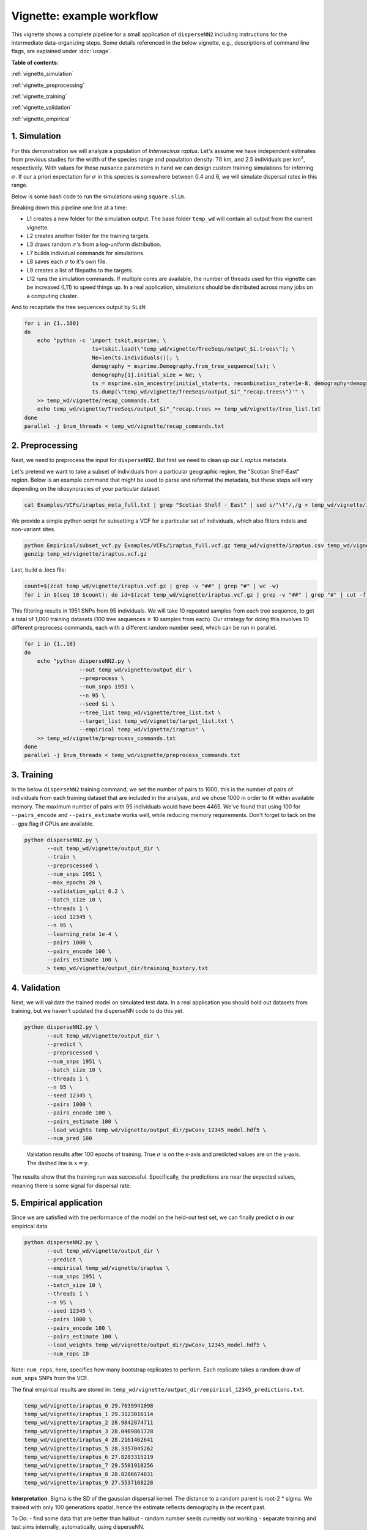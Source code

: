 Vignette: example workflow
==========================


This vignette shows a complete pipeline for a small application of ``disperseNN2`` including instructions for the intermediate data-organizing steps. Some details referenced in the below vignette, e.g., descriptions of command line flags, are explained under :doc:`usage`.



**Table of contents:**

:ref:`vignette_simulation`

:ref:`vignette_preprocessing`

:ref:`vignette_training`

:ref:`vignette_validation`

:ref:`vignette_empirical`

     

.. _vignette_simulation:

1. Simulation
-------------

For this demonstration we will analyze a population of *Internecivus raptus*. Let's assume we have independent estimates from previous studies for the width of the species range and population density: :math:`78` km, and 2.5 individuals per km\ :math:`^2`, respectively. With values for these nuisance parameters in hand we can design custom training simulations for inferring :math:`\sigma`. If our a priori expectation for :math:`\sigma` in this species is somewhere between 0.4 and 6, we will simulate dispersal rates in this range.

Below is some bash code to run the simulations using ``square.slim``. 

.. code-block:: bash
   :linenos:

   mkdir -p temp_wd/vignette/TreeSeqs
   mkdir -p temp_wd/vignette/Targets		
   sigmas=$(python -c 'from scipy.stats import loguniform; print(*loguniform.rvs(0.4,6,size=100))')
   for i in {1..100}
   do
       sigma=$(echo $sigmas | awk -v var="$i" '{print $var}')
       echo "slim -d SEED=$i -d sigma=$sigma -d K=2.5 -d r=1e-8 -d W=78 -d G=1e8 -d maxgens=1000 -d OUTNAME=\"'temp_wd/vignette/TreeSeqs/output'\" SLiM_recipes/square.slim" >> temp_wd/vignette/sim_commands.txt
       echo $sigma > temp_wd/vignette/Targets/target_$i.txt
       echo temp_wd/vignette/Targets/target_$i.txt >> temp_wd/vignette/target_list.txt
   done
   num_threads=2 # change to number of available cores
   parallel -j $num_threads < temp_wd/vignette/sim_commands.txt

Breaking down this pipeline one line at a time:

- L1 creates a new folder for the simulation output. The base folder ``temp_wd`` will contain all output from the current vignette.
- L2 creates another folder for the training targets.
- L3 draws random :math:`\sigma`\'s from a log-uniform distribution.
- L7 builds individual commands for simulations.
- L8 saves each :math:`\sigma` to it's own file.
- L9 creates a list of filepaths to the targets.
- L12 runs the simulation commands. If multiple cores are available, the number of threads used for this vignette can be increased (L11) to speed things up. In a real application, simulations should be distributed across many jobs on a computing cluster.

And to recapitate the tree sequences output by ``SLiM``:

.. code-block:: bash

		for i in {1..100}
		do
		    echo "python -c 'import tskit,msprime; \
		                     ts=tskit.load(\"temp_wd/vignette/TreeSeqs/output_$i.trees\"); \
				     Ne=len(ts.individuals()); \
				     demography = msprime.Demography.from_tree_sequence(ts); \
				     demography[1].initial_size = Ne; \
				     ts = msprime.sim_ancestry(initial_state=ts, recombination_rate=1e-8, demography=demography, start_time=ts.metadata[\"SLiM\"][\"cycle\"],random_seed=$i,); \
				     ts.dump(\"temp_wd/vignette/TreeSeqs/output_$i"_"recap.trees\")'" \
		    >> temp_wd/vignette/recap_commands.txt
		    echo temp_wd/vignette/TreeSeqs/output_$i"_"recap.trees >> temp_wd/vignette/tree_list.txt
		done   
		parallel -j $num_threads < temp_wd/vignette/recap_commands.txt








		



.. _vignette_preprocessing:

2. Preprocessing
----------------

Next, we need to preprocess the input for ``disperseNN2``. But first we need to clean up our *I. raptus* metadata.

Let's pretend we want to take a subset of individuals from a particular geographic region, the "Scotian Shelf-East" region. Below is an example command that might be used to parse and reformat the metadata, but these steps will vary depending on the idiosyncracies of your particular dataset. 

.. code-block:: bash

		cat Examples/VCFs/iraptus_meta_full.txt | grep "Scotian Shelf - East" | sed s/"\t"/,/g > temp_wd/vignette/iraptus.csv

We provide a simple python script for subsetting a VCF for a particular set of individuals, which also filters indels and non-variant sites.

.. code-block:: bash

		python Empirical/subset_vcf.py Examples/VCFs/iraptus_full.vcf.gz temp_wd/vignette/iraptus.csv temp_wd/vignette/iraptus.vcf 0 1
		gunzip temp_wd/vignette/iraptus.vcf.gz

Last, build a .locs file:

.. code-block:: bash

		count=$(zcat temp_wd/vignette/iraptus.vcf.gz | grep -v "##" | grep "#" | wc -w)
		for i in $(seq 10 $count); do id=$(zcat temp_wd/vignette/iraptus.vcf.gz | grep -v "##" | grep "#" | cut -f $i); grep -w $id temp_wd/vignette/iraptus.csv; done | cut -d "," -f 4,5 | sed s/","/"\t"/g > temp_wd/vignette/iraptus.locs

This filtering results in 1951 SNPs from 95 individuals. We will take 10 repeated samples from each tree sequence, to get a total of 1,000 training datasets (100 tree sequences :math:`\times` 10 samples from each). Our strategy for doing this involves 10 different preprocess commands, each with a different random number seed, which can be run in parallel.

.. code-block:: bash
		
		for i in {1..10}
		do
		    echo "python disperseNN2.py \
		                 --out temp_wd/vignette/output_dir \
				 --preprocess \
				 --num_snps 1951 \
				 --n 95 \
				 --seed $i \
				 --tree_list temp_wd/vignette/tree_list.txt \
				 --target_list temp_wd/vignette/target_list.txt \
				 --empirical temp_wd/vignette/iraptus" \
		    >> temp_wd/vignette/preprocess_commands.txt
		done
		parallel -j $num_threads < temp_wd/vignette/preprocess_commands.txt










   


		       


.. _vignette_training:

3. Training
-----------

In the below ``disperseNN2`` training command, we set the number of pairs to 1000; this is the number of pairs of individuals from each training dataset that are included in the analysis, and we chose 1000 in order to fit within available memory. The maximum number of pairs with 95 individuals would have been 4465. We've found that using 100 for ``--pairs_encode`` and ``--pairs_estimate`` works well, while reducing memory requirements. Don't forget to tack on the ``--gpu`` flag if GPUs are available.

.. code-block:: bash

                python disperseNN2.py \
                       --out temp_wd/vignette/output_dir \
                       --train \
                       --preprocessed \
                       --num_snps 1951 \
                       --max_epochs 20 \
                       --validation_split 0.2 \
                       --batch_size 10 \
                       --threads 1 \
                       --seed 12345 \
                       --n 95 \
                       --learning_rate 1e-4 \
                       --pairs 1000 \
                       --pairs_encode 100 \
                       --pairs_estimate 100 \
                       > temp_wd/vignette/output_dir/training_history.txt





		       






.. _vignette_validation:

4. Validation
-------------

Next, we will validate the trained model on simulated test data. In a real application you should hold out datasets from training, but we haven't updated the disperseNN code to do this yet.

.. code-block:: bash

                python disperseNN2.py \
                       --out temp_wd/vignette/output_dir \
                       --predict \
                       --preprocessed \
                       --num_snps 1951 \
                       --batch_size 10 \
                       --threads 1 \
                       --n 95 \
                       --seed 12345 \
                       --pairs 1000 \
                       --pairs_encode 100 \
                       --pairs_estimate 100 \
                       --load_weights temp_wd/vignette/output_dir/pwConv_12345_model.hdf5 \
                       --num_pred 100
		       
.. figure:: results.png
   :scale: 50 %
   :alt: results_plot

   Validation results after 100 epochs of training. True :math:`\sigma` is on the x-axis and predicted values are on the y-axis. The dashed line is :math:`x=y`.
		       
The results show that the training run was successful. Specifically, the predictions are near the expected values, meaning there is some signal for dispersal rate.

.. However, we are currently underestimating towards the larger end of the :math:`\sigma` range. This might be alleviated by using (i) a larger training set, (ii) more generatinos spatial, (iii) larger sample size, or (iv) or more SNPs.








.. _vignette_empirical:

5. Empirical application
------------------------

Since we are satisfied with the performance of the model on the held-out test set, we can finally predict σ in our empirical data.

.. code-block:: bash

		python disperseNN2.py \
                       --out temp_wd/vignette/output_dir \
		       --predict \
		       --empirical temp_wd/vignette/iraptus \
		       --num_snps 1951 \
		       --batch_size 10 \
		       --threads 1 \
		       --n 95 \
		       --seed 12345 \
                       --pairs 1000 \
		       --pairs_encode 100 \
                       --pairs_estimate 100 \
                       --load_weights temp_wd/vignette/output_dir/pwConv_12345_model.hdf5 \
                       --num_reps 10

Note: ``num_reps``, here, specifies how many bootstrap replicates to perform. Each replicate takes a random draw of ``num_snps`` SNPs from the VCF.

The final empirical results are stored in: ``temp_wd/vignette/output_dir/empirical_12345_predictions.txt``.

.. code-block:: bash

		temp_wd/vignette/iraptus_0 29.7039941098
		temp_wd/vignette/iraptus_1 29.3123016114
		temp_wd/vignette/iraptus_2 28.9842874711
		temp_wd/vignette/iraptus_3 28.0469861728
		temp_wd/vignette/iraptus_4 28.2161462641
		temp_wd/vignette/iraptus_5 28.3357045262
		temp_wd/vignette/iraptus_6 27.8283315219
		temp_wd/vignette/iraptus_7 29.5501918256
		temp_wd/vignette/iraptus_8 28.8286674831
		temp_wd/vignette/iraptus_9 27.5537168228

**Interpretation**.
Sigma is the SD of the gaussian dispersal kernel. The distance to a random parent is root-2 * sigma.
We trained with only 100 generations spatial, hence the estimate reflects demography in the recent past.










To Do:
- find some data that are better than halibut
- random number seeds currently not working
- separate training and test sims internally, automatically, using disperseNN.
